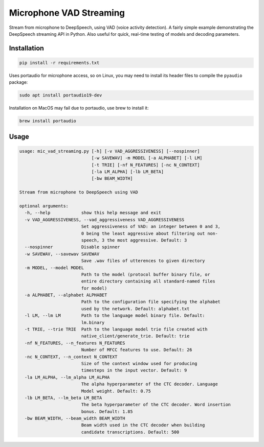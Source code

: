 
Microphone VAD Streaming
========================

Stream from microphone to DeepSpeech, using VAD (voice activity detection). A fairly simple example demonstrating the DeepSpeech streaming API in Python. Also useful for quick, real-time testing of models and decoding parameters.

Installation
------------

.. code-block:: bash

   pip install -r requirements.txt

Uses portaudio for microphone access, so on Linux, you may need to install its header files to compile the ``pyaudio`` package:

.. code-block:: bash

   sudo apt install portaudio19-dev

Installation on MacOS may fail due to portaudio, use brew to install it:

.. code-block:: bash

   brew install portaudio

Usage
-----

.. code-block::

   usage: mic_vad_streaming.py [-h] [-v VAD_AGGRESSIVENESS] [--nospinner]
                               [-w SAVEWAV] -m MODEL [-a ALPHABET] [-l LM]
                               [-t TRIE] [-nf N_FEATURES] [-nc N_CONTEXT]
                               [-la LM_ALPHA] [-lb LM_BETA]
                               [-bw BEAM_WIDTH]

   Stream from microphone to DeepSpeech using VAD

   optional arguments:
     -h, --help            show this help message and exit
     -v VAD_AGGRESSIVENESS, --vad_aggressiveness VAD_AGGRESSIVENESS
                           Set aggressiveness of VAD: an integer between 0 and 3,
                           0 being the least aggressive about filtering out non-
                           speech, 3 the most aggressive. Default: 3
     --nospinner           Disable spinner
     -w SAVEWAV, --savewav SAVEWAV
                           Save .wav files of utterences to given directory
     -m MODEL, --model MODEL
                           Path to the model (protocol buffer binary file, or
                           entire directory containing all standard-named files
                           for model)
     -a ALPHABET, --alphabet ALPHABET
                           Path to the configuration file specifying the alphabet
                           used by the network. Default: alphabet.txt
     -l LM, --lm LM        Path to the language model binary file. Default:
                           lm.binary
     -t TRIE, --trie TRIE  Path to the language model trie file created with
                           native_client/generate_trie. Default: trie
     -nf N_FEATURES, --n_features N_FEATURES
                           Number of MFCC features to use. Default: 26
     -nc N_CONTEXT, --n_context N_CONTEXT
                           Size of the context window used for producing
                           timesteps in the input vector. Default: 9
     -la LM_ALPHA, --lm_alpha LM_ALPHA
                           The alpha hyperparameter of the CTC decoder. Language
                           Model weight. Default: 0.75
     -lb LM_BETA, --lm_beta LM_BETA
                           The beta hyperparameter of the CTC decoder. Word insertion
                           bonus. Default: 1.85
     -bw BEAM_WIDTH, --beam_width BEAM_WIDTH
                           Beam width used in the CTC decoder when building
                           candidate transcriptions. Default: 500
